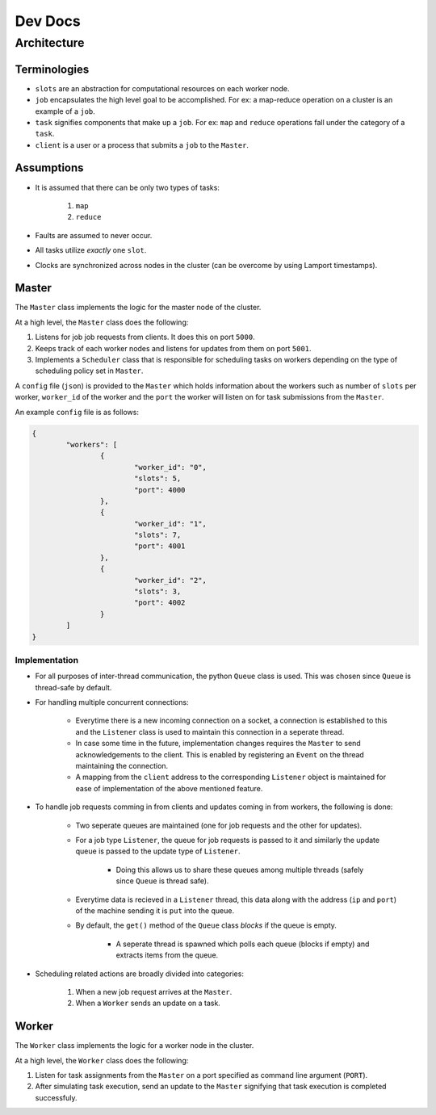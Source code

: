 .. _dev:

Dev Docs
^^^^^^^^

Architecture
============

Terminologies
-------------

* ``slots`` are an abstraction for computational resources on each worker node.
* ``job`` encapsulates the high level goal to be accomplished. For ex: a map-reduce operation on a cluster is an example of a ``job``.
* ``task`` signifies components that make up a ``job``. For ex: ``map`` and ``reduce`` operations fall under the category of a ``task``.
* ``client`` is a user or a process that submits a ``job`` to the ``Master``.

Assumptions
-----------

* It is assumed that there can be only two types of tasks:

	1. ``map``
	2. ``reduce``
* Faults are assumed to never occur.
* All tasks utilize *exactly* one ``slot``.
* Clocks are synchronized across nodes in the cluster (can be overcome by using Lamport timestamps).

.. _master:

Master
------

The ``Master`` class implements the logic for the master node of the cluster.

At a high level, the ``Master`` class does the following:

1. Listens for job job requests from clients. It does this on port ``5000``.
2. Keeps track of each worker nodes and listens for updates from them on port ``5001``.
3. Implements a ``Scheduler`` class that is responsible for scheduling tasks on workers depending on the type of scheduling policy set in ``Master``.

A ``config`` file (``json``) is provided to the ``Master`` which holds information about the workers such as number of ``slots`` per worker, ``worker_id`` of the worker and the ``port`` the worker will listen on for task submissions from the ``Master``.

An example ``config`` file is as follows:

.. code-block:: JSON

	{
		"workers": [
			{
				"worker_id": "0",
				"slots": 5,
				"port": 4000
			},
			{
				"worker_id": "1",
				"slots": 7,
				"port": 4001
			},
			{
				"worker_id": "2",
				"slots": 3,
				"port": 4002
			}
		]
	}

Implementation
..............

* For all purposes of inter-thread communication, the python ``Queue`` class is used. This was chosen since ``Queue`` is thread-safe by default.
* For handling multiple concurrent connections:

	* Everytime there is a new incoming connection on a socket, a connection is established to this and the ``Listener`` class is used to maintain this connection in a seperate thread. 
	* In case some time in the future, implementation changes requires the ``Master`` to send acknowledgements to the client. This is enabled by registering an ``Event`` on the thread maintaining the connection. 
	* A mapping from the ``client`` address to the corresponding ``Listener`` object is maintained for ease of implementation of the above mentioned feature.
* To handle job requests comming in from clients and updates coming in from workers, the following is done:

	* Two seperate queues are maintained (one for job requests and the other for updates).
	* For a job type ``Listener``, the queue for job requests is passed to it and similarly the update queue is passed to the update type of ``Listener``.

		* Doing this allows us to share these queues among multiple threads (safely since ``Queue`` is thread safe).
	* Everytime data is recieved in a ``Listener`` thread, this data along with the address (``ip`` and ``port``) of the machine sending it is ``put`` into the queue.
	* By default, the ``get()`` method of the ``Queue`` class *blocks* if the queue is empty.
	
		* A seperate thread is spawned which polls each queue (blocks if empty) and extracts items from the queue.
* Scheduling related actions are broadly divided into categories:

	1. When a new job request arrives at the ``Master``.
	2. When a ``Worker`` sends an update on a task.

Worker
------

The ``Worker`` class implements the logic for a worker node in the cluster.

At a high level, the ``Worker`` class does the following:

1. Listen for task assignments from the ``Master`` on a port specified as command line argument (``PORT``).
2. After simulating task execution, send an update to the ``Master`` signifying that task execution is completed successfuly.
